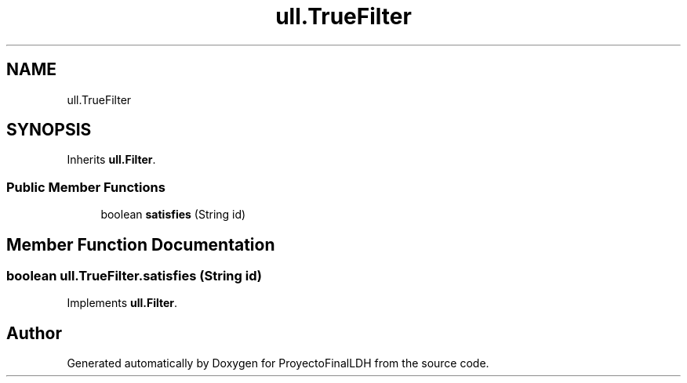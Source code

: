 .TH "ull.TrueFilter" 3 "Thu Dec 1 2022" "Version 1.0" "ProyectoFinalLDH" \" -*- nroff -*-
.ad l
.nh
.SH NAME
ull.TrueFilter
.SH SYNOPSIS
.br
.PP
.PP
Inherits \fBull\&.Filter\fP\&.
.SS "Public Member Functions"

.in +1c
.ti -1c
.RI "boolean \fBsatisfies\fP (String id)"
.br
.in -1c
.SH "Member Function Documentation"
.PP 
.SS "boolean ull\&.TrueFilter\&.satisfies (String id)"

.PP
Implements \fBull\&.Filter\fP\&.

.SH "Author"
.PP 
Generated automatically by Doxygen for ProyectoFinalLDH from the source code\&.

